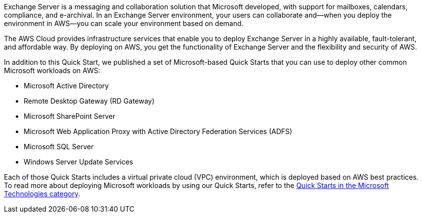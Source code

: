 Exchange Server is a messaging and collaboration solution that Microsoft developed, with support for mailboxes, calendars, compliance, and e-archival. In an Exchange Server environment, your users can collaborate and—when you deploy the environment in AWS—you can scale your environment based on demand.

The AWS Cloud provides infrastructure services that enable you to deploy Exchange Server in a highly available, fault-tolerant, and affordable way. By deploying on AWS, you get the functionality of Exchange Server and the flexibility and security of AWS.

In addition to this Quick Start, we published a set of Microsoft-based Quick Starts that you can use to deploy other common Microsoft workloads on AWS:

* Microsoft Active Directory
* Remote Desktop Gateway (RD Gateway)
* Microsoft SharePoint Server
* Microsoft Web Application Proxy with Active Directory Federation Services (ADFS)
* Microsoft SQL Server
* Windows Server Update Services

Each of those Quick Starts includes a virtual private cloud (VPC) environment, which is deployed based on AWS best practices. To read more about deploying Microsoft workloads by using our Quick Starts, refer to the https://aws.amazon.com/quickstart/#microsoft_technologies[Quick Starts in the Microsoft Technologies category^].
